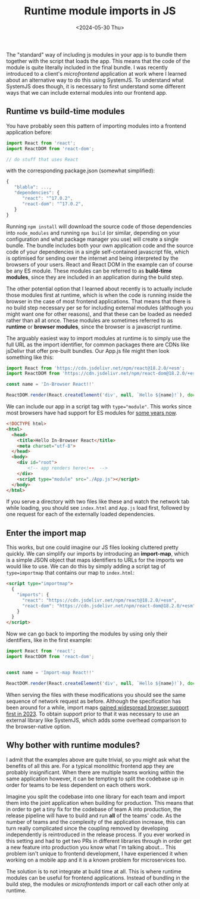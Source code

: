 #+TITLE: Runtime module imports in JS
#+DATE: <2024-05-30 Thu>
#+OPTIONS: toc:nil num:nil
#+FILETAGS: :javascript:frontend:

The "standard" way of including js modules in your app is to bundle them together with the script that loads the app. This means that the code of the module is quite literally included in the final bundle. I was recently introduced to a client's /microfrontend/ application at work where I learned about an alternative way to do this using SystemJS. To understand what SystemJS does though, it is necessary to first understand some different ways that we can include external modules into our frontend app.

** Runtime vs build-time modules
You have probably seen this pattern of importing modules into a frontend application before:

#+begin_src js
import React from 'react';
import ReactDOM from 'react-dom';

// do stuff that uses React
#+end_src

with the corresponding package.json (somewhat simplified):

#+begin_src js
{
   "blabla": ...,
   "dependencies": {
      "react": "^17.0.2",
      "react-dom": "^17.0.2",
   }
}
#+end_src

Running ~npm install~ will download the source code of those dependencies into =node_modules= and running ~npm build~ (or similar, depending on your configuration and what package manager you use) will create a single bundle. The bundle includes both your own application code and the source code of your dependencies in a single self-contained javascript file, which is optimised for sending over the internet and being interpreted by the browsers of your users. React and React DOM in the example can of course be any ES module. These modules can be referred to as *build-time modules*, since they are included in an application during the build step.

The other potential option that I learned about recently is to actually include those modules first at runtime, which is when the code is running inside the browser in the case of most frontend applications. That means that there is no build step necessary per se for including external modules (although you might want one for other reasons), and that these can be loaded as needed rather than all at once. These modules are sometimes referred to as *runtime* or *browser modules*, since the browser is a javascript runtime.

The arguably easiest way to import modules at runtime is to simply use the full URL as the import identifier, for common packages there are CDNs like jsDelivr that offer pre-built bundles. Our App.js file might then look something like this:

#+begin_src js
import React from 'https://cdn.jsdelivr.net/npm/react@18.2.0/+esm';
import ReactDOM from 'https://cdn.jsdelivr.net/npm/react-dom@18.2.0/+esm';

const name = 'In-Browser React!!'

ReactDOM.render(React.createElement('div', null, `Hello ${name}!`), document.getElementById('root'));
#+end_src

We can include our app in a script tag with ~type="module"~. This works since most browsers have had support for ES modules for [[https://caniuse.com/es6-module][some years now]].

#+begin_src html
<!DOCTYPE html>
<html>
  <head>
    <title>Hello In-Browser React</title>
    <meta charset="utf-8">
  </head>
  <body>
    <div id="root">
        <!-- app renders here<!--  -->
    </div>
    <script type="module" src="./App.js"></script>
  </body>
</html>
#+end_src

If you serve a directory with two files like these and watch the network tab while loading, you should see =index.html= and =App.js= load first, followed by one request for each of the externally loaded dependencies.

** Enter the import map
This works, but one could imagine our JS files looking cluttered pretty quickly. We can simplify our imports by introducing an *import-map*, which is a simple JSON object that maps identifiers to URLs for the imports we would like to use. We can do this by simply adding a script tag of ~type=importmap~ that contains our map to =index.html=:

#+begin_src html
<script type="importmap">
  {
    "imports": {
      "react": "https://cdn.jsdelivr.net/npm/react@18.2.0/+esm",
      "react-dom": "https://cdn.jsdelivr.net/npm/react-dom@18.2.0/+esm"
    }
  }
</script>
#+end_src

Now we can go back to importing the modules by using only their identifiers, like in the first example:

#+begin_src js
  import React from 'react';
  import ReactDOM from 'react-dom';


  const name = 'Import-map React!!'

  ReactDOM.render(React.createElement('div', null, `Hello ${name}!`), document.getElementById('root'));

#+end_src

When serving the files with these modifications you should see the same sequence of network request as before. Although the specification has been around for a while, import maps [[https://caniuse.com/import-maps][gained widespread browser support first in 2023]]. To obtain support prior to that it was necessary to use an external library like SystemJS, which adds some overhead comparison to the browser-native option.

** Why bother with runtime modules?
I admit that the examples above are quite trivial, so you might ask what the benefits of all this are. For a typical monolithic frontend app they are probably insignificant. When there are multiple teams working within the same application however, it can be tempting to split the codebase up in order for teams to be less dependent on each others work.

Imagine you split the codebase into one library for each team and import them into the joint application when building for production. This means that in order to get a tiny fix for the codebase of team A into production, the release pipeline will have to build and run *all* of the teams' code. As the number of teams and the complexity of the application increase, this can turn really complicated since the coupling removed by developing independently is reintroduced in the release process. If you ever worked in this setting and had to get two PRs in different libraries through in order get a new feature into production you know what I'm talking about... This problem isn't unique to frontend development, I have experienced it when working on a mobile app and it is a known problem for microservices too.

The solution is to not integrate at build time at all. This is where runtime modules can be useful for frontend applications. Instead of bundling in the build step, the  modules or /microfrontends/ import or call each other only at runtime.




